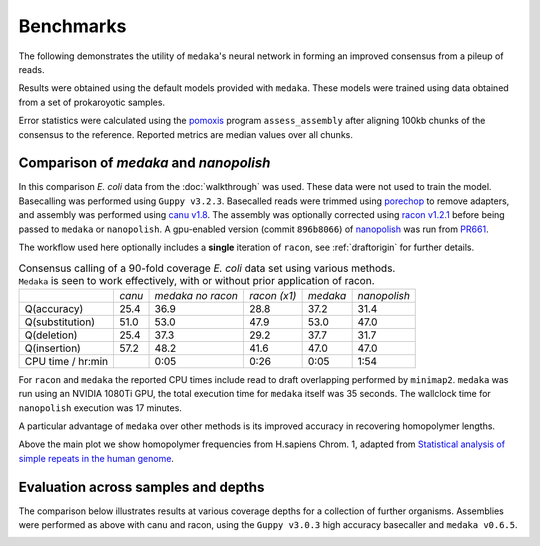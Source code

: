 .. _Benchmarks:

Benchmarks
==========

The following demonstrates the utility of ``medaka``'s neural network in forming an
improved consensus from a pileup of reads.

Results were obtained using the default models provided with ``medaka``. These models
were trained using data obtained from a set of prokaroyotic samples.

Error statistics were calculated using the `pomoxis
<https://github.com/nanoporetech/pomoxis>`_ program ``assess_assembly`` after
aligning 100kb chunks of the consensus to the reference. Reported metrics are
median values over all chunks. 


Comparison of `medaka` and `nanopolish` 
---------------------------------------

In this comparison *E. coli* data from the :doc:`walkthrough` was used.
These data were not used to train the model. Basecalling was performed using
``Guppy v3.2.3``. Basecalled reads were trimmed using `porechop
<https://github.com/rrwick/Porechop>`_ to remove adapters, and assembly was
performed using `canu v1.8 <https://github.com/marbl/canu>`_. The assembly was
optionally corrected using `racon v1.2.1 <https://github.com/isovic/racon>`_ before being passed
to ``medaka`` or ``nanopolish``. A gpu-enabled version (commit ``896b8066``) of
`nanopolish <https://github.com/jts/nanopolish>`_ was run from
`PR661 <https://github.com/jts/nanopolish/pull/661>`_.

The workflow used here optionally includes a **single** iteration of ``racon``, see
:ref:`draftorigin` for further details.

.. table::
    Consensus calling of a 90-fold coverage *E. coli* data set using various methods. ``Medaka`` is seen
    to work effectively, with or without prior application of racon.

    +--------------------+--------+-------------------+--------------+----------+--------------+
    |                    | *canu* | *medaka no racon* | *racon (x1)* | *medaka* | *nanopolish* |
    +--------------------+--------+-------------------+--------------+----------+--------------+
    | Q(accuracy)        |   25.4 |              36.9 |         28.8 |     37.2 |         31.4 |
    +--------------------+--------+-------------------+--------------+----------+--------------+
    | Q(substitution)    |   51.0 |              53.0 |         47.9 |     53.0 |         47.0 |
    +--------------------+--------+-------------------+--------------+----------+--------------+
    | Q(deletion)        |   25.4 |              37.3 |         29.2 |     37.7 |         31.7 |
    +--------------------+--------+-------------------+--------------+----------+--------------+
    | Q(insertion)       |   57.2 |              48.2 |         41.6 |     47.0 |         47.0 |
    +--------------------+--------+-------------------+--------------+----------+--------------+
    | CPU time / hr:min  |        |              0:05 |         0:26 |     0:05 |         1:54 |
    +--------------------+--------+-------------------+--------------+----------+--------------+

For ``racon`` and ``medaka`` the reported CPU times include read to draft
overlapping performed by ``minimap2``. ``medaka`` was run using an 
NVIDIA 1080Ti GPU, the total execution time for ``medaka`` itself was
35 seconds. The wallclock time for ``nanopolish`` execution was 17 minutes.

A particular advantage of ``medaka`` over other methods is its improved
accuracy in recovering homopolymer lengths.

.. image:: images/hp_acc.png
    :align: center

Above the main plot we show homopolymer frequencies from H.sapiens Chrom. 1,
adapted from `Statistical analysis of simple repeats in the human genome <http://dirac.cnrs-orleans.fr/~piazza/PB/files/DNA.pdf>`_.

Evaluation across samples and depths
------------------------------------

The comparison below illustrates results at various coverage depths for a
collection of further organisms. Assemblies were performed as above with
canu and racon, using the ``Guppy v3.0.3`` high accuracy basecaller and
``medaka v0.6.5``.

.. image:: images/cov_acc.png
    :align: center

